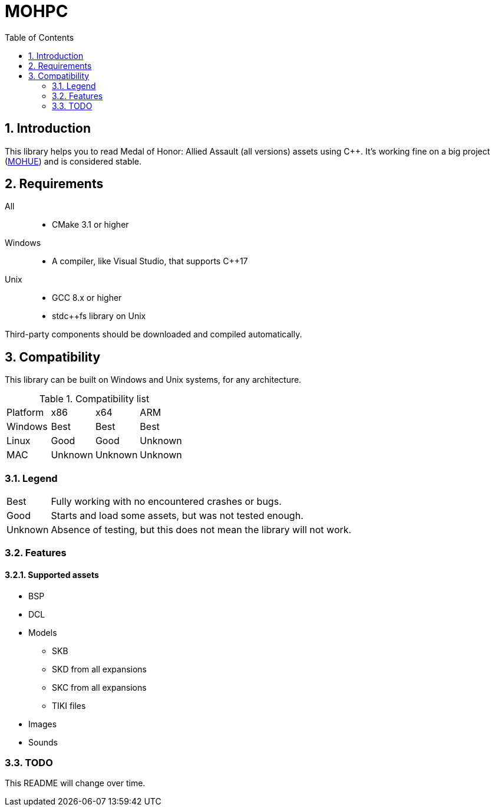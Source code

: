 = MOHPC
:toc:
:sectnums:

== Introduction

This library helps you to read Medal of Honor: Allied Assault (all versions) assets using C++. It's working fine on a big project (https://moh-rises.com/[MOHUE]) and is considered stable.

== Requirements

All::
- CMake 3.1 or higher

Windows::
- A compiler, like Visual Studio, that supports C++17

Unix::
- GCC 8.x or higher
- stdc++fs library on Unix

Third-party components should be downloaded and compiled automatically.

== Compatibility

This library can be built on Windows and Unix systems, for any architecture.

.Compatibility list
|===
| Platform | x86     | x64      | ARM
| Windows  | Best    | Best     | Best
| Linux    | Good    | Good     | Unknown 
| MAC      | Unknown | Unknown  | Unknown
|===

=== Legend

[horizontal]
Best:: Fully working with no encountered crashes or bugs.

Good:: Starts and load some assets, but was not tested enough.

Unknown:: Absence of testing, but this does not mean the library will not work.

=== Features

==== Supported assets

* BSP
* DCL
* Models
** SKB
** SKD from all expansions
** SKC from all expansions
** TIKI files
* Images
* Sounds

=== TODO

This README will change over time.
